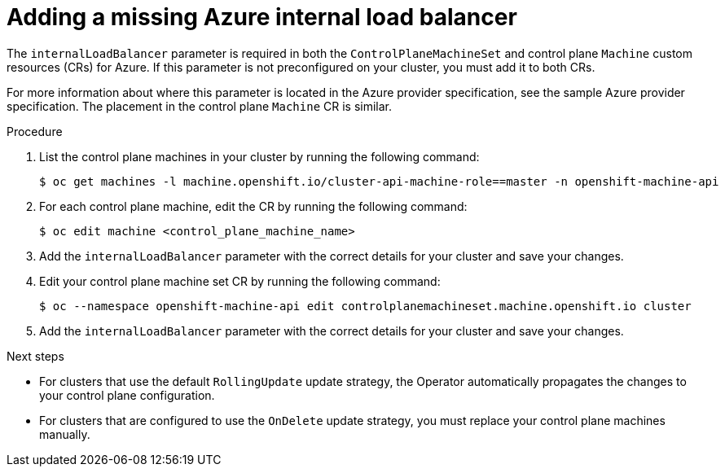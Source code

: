 // Module included in the following assemblies:
//
// * machine_management/cpmso-troubleshooting.adoc

:_content-type: PROCEDURE
[id="cpmso-ts-ilb-missing_{context}"]
= Adding a missing Azure internal load balancer

The `internalLoadBalancer` parameter is required in both the `ControlPlaneMachineSet` and control plane `Machine` custom resources (CRs) for Azure. If this parameter is not preconfigured on your cluster, you must add it to both CRs.

For more information about where this parameter is located in the Azure provider specification, see the sample Azure provider specification. The placement in the control plane `Machine` CR is similar.

.Procedure

. List the control plane machines in your cluster by running the following command:
+
[source,terminal]
----
$ oc get machines -l machine.openshift.io/cluster-api-machine-role==master -n openshift-machine-api
----

. For each control plane machine, edit the CR by running the following command:
+
[source,terminal]
----
$ oc edit machine <control_plane_machine_name>
----

. Add the `internalLoadBalancer` parameter with the correct details for your cluster and save your changes.

. Edit your control plane machine set CR by running the following command:
+
[source,terminal]
----
$ oc --namespace openshift-machine-api edit controlplanemachineset.machine.openshift.io cluster
----

. Add the `internalLoadBalancer` parameter with the correct details for your cluster and save your changes.

.Next steps

* For clusters that use the default `RollingUpdate` update strategy, the Operator automatically propagates the changes to your control plane configuration.

* For clusters that are configured to use the `OnDelete` update strategy, you must replace your control plane machines manually.